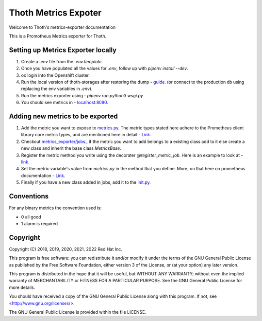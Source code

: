 Thoth Metrics Expoter
---------------------

Welcome to Thoth's metrics-exporter documentation

.. image:: https://img.shields.io/github/v/tag/thoth-station/metrics-exporter?style=plastic
  :target: https://github.com/thoth-station/metrics-exporter/tags
  :alt: GitHub tag (latest by date)

.. image:: https://quay.io/repository/thoth-station/metrics-exporter/status
  :target: https://quay.io/repository/thoth-station/metrics-exporter?tab=tags
  :alt: Quay - Build

This is a Promotheus Metrics exporter for Thoth.

Setting up Metrics Exporter locally
===================================

1. Create a `.env` file from the `.env.template`.
2. Once you have populated all the values for `.env`, follow up with `pipenv install --dev`.
3. oc login into the Openshift cluster.
4. Run the local version of thoth-storages after restoring the dump - `guide <https://github.com/thoth-station/storages#running-postgresql-locally>`__. (or connect to the production db using replacing the env variables in `.env`).
5. Run the metrics exporter using - `pipenv run python3 wsgi.py`
6. You should see metrics in - `localhost:8080 <http://localhost:8080>`__.

Adding new metrics to be exported
=================================

1. Add the metric you want to expose to `metrics.py <https://github.com/thoth-station/metrics-exporter/blob/master/thoth/metrics_exporter/metrics.py>`__. The metric types stated here adhere to the Prometheus client library core metric types, and are mentioned here in detail - `Link <https://prometheus.io/docs/concepts/metric_types/>`__.
2. Checkout `metrics_exporter/jobs <https://github.com/thoth-station/metrics-exporter/tree/master/thoth/metrics_exporter/jobs>`__., if the metric you want to add belongs to a existing class add to it else create a new class and inherit the base class `MetricsBase`.
3. Register the metric method you write using the decorater `@register_metric_job`. Here is an example to look at - `link <https://github.com/thoth-station/metrics-exporter/blob/a48247fc6a28ec5e2d6ac1f1703c5a8d77a711f5/thoth/metrics_exporter/jobs/pypi.py#L37>`__.
4. Set the metric variable's value from `metrics.py` in the method that you define. More, on that here on prometheus documentation - `Link <https://github.com/prometheus/client_python#gauge>`__.
5. Finally if you have a new class added in jobs, add it to the `init.py <https://github.com/thoth-station/metrics-exporter/blob/master/thoth/metrics_exporter/jobs/__init__.py>`__.

Conventions
===========

For any binary metrics the convention used is:

- 0 all good

- 1 alarm is required

Copyright
=========

Copyright (C) 2018, 2019, 2020, 2021, 2022 Red Hat Inc.

This program is free software: you can redistribute it and/or modify
it under the terms of the GNU General Public License as published by
the Free Software Foundation, either version 3 of the License, or
(at your option) any later version.

This program is distributed in the hope that it will be useful,
but WITHOUT ANY WARRANTY; without even the implied warranty of
MERCHANTABILITY or FITNESS FOR A PARTICULAR PURPOSE. See the
GNU General Public License for more details.

You should have received a copy of the GNU General Public License
along with this program. If not, see <http://www.gnu.org/licenses/>.

The GNU General Public License is provided within the file LICENSE.
